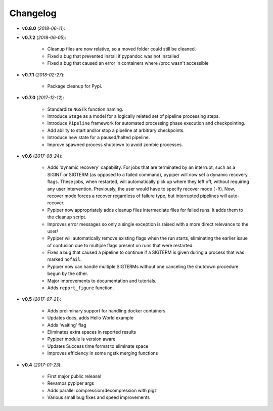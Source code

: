 Changelog
******************************
- **v0.8.0** (*2018-06-11*):

- **v0.7.2** (*2018-06-05*):

    - Cleanup files are now relative, so a moved folder could still be cleaned.

    - Fixed a bug that prevented install if pypandoc was not installed

    - Fixed a bug that caused an error in containers where /proc wasn't accessible


- **v0.7.1** (*2018-02-27*):

    - Package cleanup for Pypi.

- **v0.7.0** (*2017-12-12*):

    - Standardize ``NGSTk`` function naming.

    - Introduce ``Stage`` as a model for a logically related set of pipeline processing steps.

    - Introduce ``Pipeline`` framework for automated processing phase execution and checkpointing.

    - Add ability to start and/or stop a pipeline at arbitrary checkpoints.

    - Introduce new state for a paused/halted pipeline.

    - Improve spawned process shutdown to avoid zombie processes.

- **v0.6** (*2017-08-24*):

    - Adds 'dynamic recovery' capability. For jobs that are terminated by an interrupt, such as a SIGINT or SIGTERM (as opposed to a failed command), pypiper will now set a dynamic recovery flags. These jobs, when restarted, will automatically pick up where they left off, without requiring any user intervention. Previously, the user would have to specify recover mode (``-R``). Now, recover mode forces a recover regardless of failure type, but interrupted pipelines will auto-recover.

    - Pypiper now appropriately adds cleanup files intermediate files for failed runs. It adds them to the cleanup script.

    - Improves error messages so only a single exception is raised with a more direct relevance to the user/

    - Pypiper will automatically remove existing flags when the run starts, eliminating the earlier issue of confusion due to multiple flags present on runs that were restarted.

    - Fixes a bug that caused a pipeline to continue if a SIGTERM is given during a process that was marked ``nofail``.

    - Pypiper now can handle multiple SIGTERMs without one canceling the shutdown procedure begun by the other.

    - Major improvements to documentation and tutorials.

    - Adds ``report_figure`` function.

- **v0.5** (*2017-07-21*):

    - Adds preliminary support for handling docker containers

    - Updates docs, adds Hello World example

    - Adds 'waiting' flag

    - Eliminates extra spaces in reported results

    - Pypiper module is version aware

    - Updates Success time format to eliminate space

    - Improves efficiency in some ngstk merging functions

- **v0.4** (*2017-01-23*):

    - First major public release!

    - Revamps pypiper args

    - Adds parallel compression/decompression with pigz

    - Various small bug fixes and speed improvements
